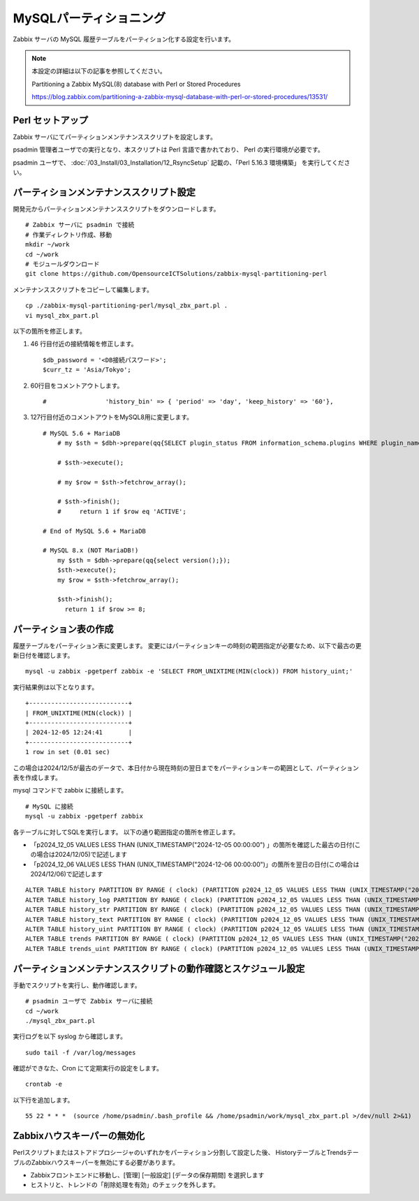 MySQLパーティショニング
=======================

Zabbix サーバの MySQL 履歴テーブルをパーティション化する設定を行います。

.. note::

   本設定の詳細は以下の記事を参照してください。

   Partitioning a Zabbix MySQL(8) database with Perl or Stored Procedures

   https://blog.zabbix.com/partitioning-a-zabbix-mysql-database-with-perl-or-stored-procedures/13531/

Perl セットアップ
-----------------

Zabbix サーバにてパーティションメンテナンススクリプトを設定します。

psadmin 管理者ユーザでの実行となり、本スクリプトは Perl 言語で書かれており、
Perl の実行環境が必要です。

psadmin ユーザで、
:doc:`/03_Install/03_Installation/12_RsyncSetup` 記載の、「Perl 5.16.3 環境構築」
を実行してください。

パーティションメンテナンススクリプト設定
----------------------------------------

開発元からパーティションメンテナンススクリプトをダウンロードします。

::

   # Zabbix サーバに psadmin で接続
   # 作業ディレクトリ作成、移動
   mkdir ~/work
   cd ~/work
   # モジュールダウンロード
   git clone https://github.com/OpensourceICTSolutions/zabbix-mysql-partitioning-perl

メンテナンススクリプトをコピーして編集します。

::

   cp ./zabbix-mysql-partitioning-perl/mysql_zbx_part.pl .
   vi mysql_zbx_part.pl

以下の箇所を修正します。

1. 46 行目付近の接続情報を修正します。

   ::

       $db_password = '<DB接続パスワード>';
       $curr_tz = 'Asia/Tokyo';

2. 60行目をコメントアウトします。

   ::

       #                'history_bin' => { 'period' => 'day', 'keep_history' => '60'},

3. 127行目付近のコメントアウトをMySQL8用に変更します。

   ::

      # MySQL 5.6 + MariaDB
          # my $sth = $dbh->prepare(qq{SELECT plugin_status FROM information_schema.plugins WHERE plugin_name = 'partition'});

          # $sth->execute();

          # my $row = $sth->fetchrow_array();

          # $sth->finish();
          #     return 1 if $row eq 'ACTIVE';

      # End of MySQL 5.6 + MariaDB

      # MySQL 8.x (NOT MariaDB!)
          my $sth = $dbh->prepare(qq{select version();});
          $sth->execute();
          my $row = $sth->fetchrow_array();
       
          $sth->finish();
            return 1 if $row >= 8;


パーティション表の作成
-----------------------

履歴テーブルをパーティション表に変更します。
変更にはパーティションキーの時刻の範囲指定が必要なため、以下で最古の更新日付を確認します。

::

   mysql -u zabbix -pgetperf zabbix -e 'SELECT FROM_UNIXTIME(MIN(clock)) FROM history_uint;'

実行結果例は以下となります。

::

   +---------------------------+
   | FROM_UNIXTIME(MIN(clock)) |
   +---------------------------+
   | 2024-12-05 12:24:41       |
   +---------------------------+
   1 row in set (0.01 sec)


この場合は2024/12/5が最古のデータで、本日付から現在時刻の翌日までをパーティションキーの範囲として、パーティション表を作成します。

mysql コマンドで zabbix に接続します。

::

   # MySQL に接続
   mysql -u zabbix -pgetperf zabbix

各テーブルに対してSQLを実行します。
以下の通り範囲指定の箇所を修正します。

* 「p2024_12_05 VALUES LESS THAN (UNIX_TIMESTAMP("2024-12-05 00:00:00") 」の箇所を確認した最古の日付(この場合は2024/12/05)で記述します
* 「p2024_12_06 VALUES LESS THAN (UNIX_TIMESTAMP("2024-12-06 00:00:00")」の箇所を翌日の日付(この場合は2024/12/06)で記述します


::

   ALTER TABLE history PARTITION BY RANGE ( clock) (PARTITION p2024_12_05 VALUES LESS THAN (UNIX_TIMESTAMP("2024-12-05 00:00:00")) ENGINE = InnoDB, PARTITION p2024_12_06 VALUES LESS THAN (UNIX_TIMESTAMP("2024-12-06 00:00:00")) ENGINE = InnoDB);
   ALTER TABLE history_log PARTITION BY RANGE ( clock) (PARTITION p2024_12_05 VALUES LESS THAN (UNIX_TIMESTAMP("2024-12-05 00:00:00")) ENGINE = InnoDB, PARTITION p2024_12_06 VALUES LESS THAN (UNIX_TIMESTAMP("2024-12-06 00:00:00")) ENGINE = InnoDB);
   ALTER TABLE history_str PARTITION BY RANGE ( clock) (PARTITION p2024_12_05 VALUES LESS THAN (UNIX_TIMESTAMP("2024-12-05 00:00:00")) ENGINE = InnoDB, PARTITION p2024_12_06 VALUES LESS THAN (UNIX_TIMESTAMP("2024-12-06 00:00:00")) ENGINE = InnoDB);
   ALTER TABLE history_text PARTITION BY RANGE ( clock) (PARTITION p2024_12_05 VALUES LESS THAN (UNIX_TIMESTAMP("2024-12-05 00:00:00")) ENGINE = InnoDB, PARTITION p2024_12_06 VALUES LESS THAN (UNIX_TIMESTAMP("2024-12-06 00:00:00")) ENGINE = InnoDB);
   ALTER TABLE history_uint PARTITION BY RANGE ( clock) (PARTITION p2024_12_05 VALUES LESS THAN (UNIX_TIMESTAMP("2024-12-05 00:00:00")) ENGINE = InnoDB, PARTITION p2024_12_06 VALUES LESS THAN (UNIX_TIMESTAMP("2024-12-06 00:00:00")) ENGINE = InnoDB);
   ALTER TABLE trends PARTITION BY RANGE ( clock) (PARTITION p2024_12_05 VALUES LESS THAN (UNIX_TIMESTAMP("2024-12-05 00:00:00")) ENGINE = InnoDB, PARTITION p2024_12_06 VALUES LESS THAN (UNIX_TIMESTAMP("2024-12-06 00:00:00")) ENGINE = InnoDB);
   ALTER TABLE trends_uint PARTITION BY RANGE ( clock) (PARTITION p2024_12_05 VALUES LESS THAN (UNIX_TIMESTAMP("2024-12-05 00:00:00")) ENGINE = InnoDB, PARTITION p2024_12_06 VALUES LESS THAN (UNIX_TIMESTAMP("2024-12-06 00:00:00")) ENGINE = InnoDB);

パーティションメンテナンススクリプトの動作確認とスケジュール設定
----------------------------------------------------------------

手動でスクリプトを実行し、動作確認します。

::

   # psadmin ユーザで Zabbix サーバに接続
   cd ~/work
   ./mysql_zbx_part.pl

実行ログを以下 syslog から確認します。

::

   sudo tail -f /var/log/messages

確認ができなた、Cron にて定期実行の設定をします。

::

   crontab -e

以下行を追加します。

::

   55 22 * * *  (source /home/psadmin/.bash_profile && /home/psadmin/work/mysql_zbx_part.pl >/dev/null 2>&1)


Zabbixハウスキーパーの無効化
----------------------------


Perlスクリプトまたはストアドプロシージャのいずれかをパーティション分割して設定した後、
HistoryテーブルとTrendsテーブルのZabbixハウスキーパーを無効にする必要があります。

* Zabbixフロントエンドに移動し、[管理] [一般設定] [データの保存期間] を選択します

* ヒストリと、トレンドの「削除処理を有効」のチェックを外します。

